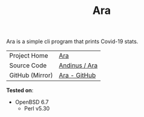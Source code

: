 #+HTML_HEAD: <link rel="stylesheet" href="../static/style.css">
#+HTML_HEAD: <link rel="icon" href="../static/favicon.png" type="image/png">
#+EXPORT_FILE_NAME: index
#+TITLE: Ara

Ara is a simple cli program that prints Covid-19 stats.

| Project Home    | [[https://andinus.nand.sh/ara/][Ara]]           |
| Source Code     | [[https://git.tilde.institute/andinus/ara/][Andinus / Ara]] |
| GitHub (Mirror) | [[https://github.com/andinus/ara/][Ara - GitHub]]  |

*Tested on*:
- OpenBSD 6.7
  - Perl v5.30
